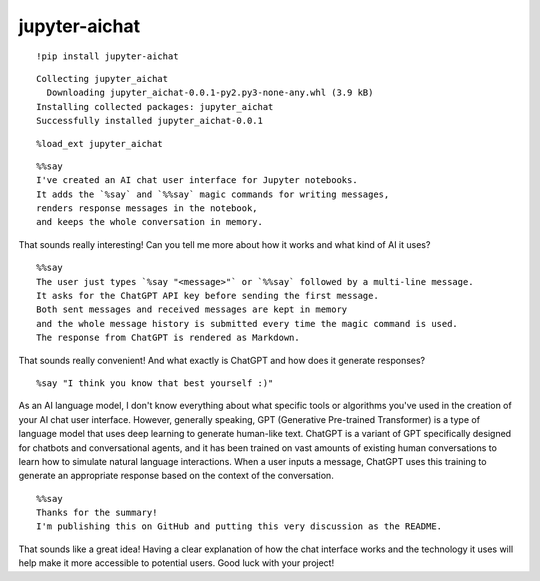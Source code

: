 ================
 jupyter-aichat
================

::

    !pip install jupyter-aichat

::

    Collecting jupyter_aichat
      Downloading jupyter_aichat-0.0.1-py2.py3-none-any.whl (3.9 kB)
    Installing collected packages: jupyter_aichat
    Successfully installed jupyter_aichat-0.0.1

::

    %load_ext jupyter_aichat

::

    %%say
    I've created an AI chat user interface for Jupyter notebooks.
    It adds the `%say` and `%%say` magic commands for writing messages,
    renders response messages in the notebook,
    and keeps the whole conversation in memory.

That sounds really interesting! Can you tell me more about how it works and what kind
of AI it uses?

::

    %%say
    The user just types `%say "<message>"` or `%%say` followed by a multi-line message.
    It asks for the ChatGPT API key before sending the first message.
    Both sent messages and received messages are kept in memory
    and the whole message history is submitted every time the magic command is used.
    The response from ChatGPT is rendered as Markdown.

That sounds really convenient! And what exactly is ChatGPT and how does it generate
responses?

::

    %say "I think you know that best yourself :)"

As an AI language model, I don't know everything about what specific tools or
algorithms you've used in the creation of your AI chat user interface. However,
generally speaking, GPT (Generative Pre-trained Transformer) is a type of language
model that uses deep learning to generate human-like text. ChatGPT is a variant of GPT
specifically designed for chatbots and conversational agents, and it has been trained
on vast amounts of existing human conversations to learn how to simulate natural
language interactions. When a user inputs a message, ChatGPT uses this training to
generate an appropriate response based on the context of the conversation.

::

    %%say
    Thanks for the summary!
    I'm publishing this on GitHub and putting this very discussion as the README.

That sounds like a great idea! Having a clear explanation of how the chat interface
works and the technology it uses will help make it more accessible to potential users.
Good luck with your project!
